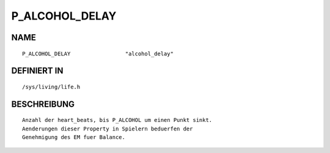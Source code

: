 P_ALCOHOL_DELAY
===============

NAME
----
::

    P_ALCOHOL_DELAY                 "alcohol_delay"                     

DEFINIERT IN
------------
::

    /sys/living/life.h

BESCHREIBUNG
------------
::

     Anzahl der heart_beats, bis P_ALCOHOL um einen Punkt sinkt.
     Aenderungen dieser Property in Spielern beduerfen der 
     Genehmigung des EM fuer Balance.

